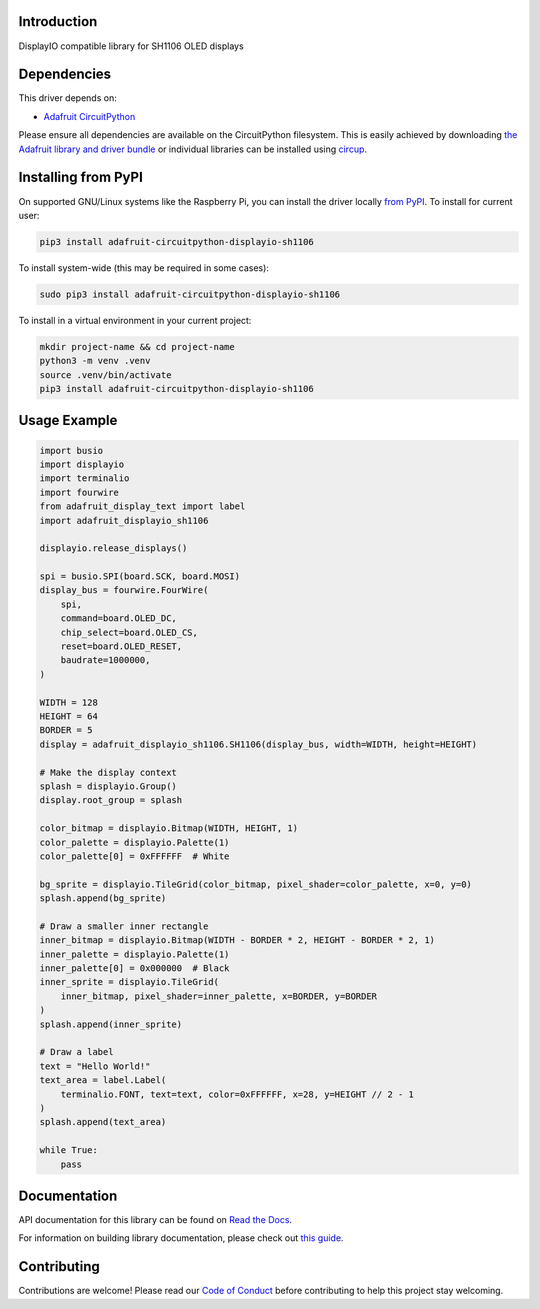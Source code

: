 Introduction
============


.. image:: https://readthedocs.org/projects/adafruit-circuitpython-displayio_sh1106/badge/?version=latest
    :target: https://docs.circuitpython.org/projects/displayio_sh1106/en/latest/
    :alt: Documentation Status


.. image:: https://raw.githubusercontent.com/adafruit/Adafruit_CircuitPython_Bundle/main/badges/adafruit_discord.svg
    :target: https://adafru.it/discord
    :alt: Discord


.. image:: https://github.com/adafruit/Adafruit_CircuitPython_DisplayIO_SH1106/workflows/Build%20CI/badge.svg
    :target: https://github.com/adafruit/Adafruit_CircuitPython_DisplayIO_SH1106/actions
    :alt: Build Status


.. image:: https://img.shields.io/badge/code%20style-black-000000.svg
    :target: https://github.com/psf/black
    :alt: Code Style: Black

DisplayIO compatible library for SH1106 OLED displays


Dependencies
=============
This driver depends on:

* `Adafruit CircuitPython <https://github.com/adafruit/circuitpython>`_

Please ensure all dependencies are available on the CircuitPython filesystem.
This is easily achieved by downloading
`the Adafruit library and driver bundle <https://circuitpython.org/libraries>`_
or individual libraries can be installed using
`circup <https://github.com/adafruit/circup>`_.

Installing from PyPI
=====================
On supported GNU/Linux systems like the Raspberry Pi, you can install the driver locally `from
PyPI <https://pypi.org/project/adafruit-circuitpython-displayio_sh1106/>`_.
To install for current user:

.. code-block:: shell

    pip3 install adafruit-circuitpython-displayio-sh1106

To install system-wide (this may be required in some cases):

.. code-block:: shell

    sudo pip3 install adafruit-circuitpython-displayio-sh1106

To install in a virtual environment in your current project:

.. code-block:: shell

    mkdir project-name && cd project-name
    python3 -m venv .venv
    source .venv/bin/activate
    pip3 install adafruit-circuitpython-displayio-sh1106



Usage Example
=============

.. code-block:: python3

    import busio
    import displayio
    import terminalio
    import fourwire
    from adafruit_display_text import label
    import adafruit_displayio_sh1106

    displayio.release_displays()

    spi = busio.SPI(board.SCK, board.MOSI)
    display_bus = fourwire.FourWire(
        spi,
        command=board.OLED_DC,
        chip_select=board.OLED_CS,
        reset=board.OLED_RESET,
        baudrate=1000000,
    )

    WIDTH = 128
    HEIGHT = 64
    BORDER = 5
    display = adafruit_displayio_sh1106.SH1106(display_bus, width=WIDTH, height=HEIGHT)

    # Make the display context
    splash = displayio.Group()
    display.root_group = splash

    color_bitmap = displayio.Bitmap(WIDTH, HEIGHT, 1)
    color_palette = displayio.Palette(1)
    color_palette[0] = 0xFFFFFF  # White

    bg_sprite = displayio.TileGrid(color_bitmap, pixel_shader=color_palette, x=0, y=0)
    splash.append(bg_sprite)

    # Draw a smaller inner rectangle
    inner_bitmap = displayio.Bitmap(WIDTH - BORDER * 2, HEIGHT - BORDER * 2, 1)
    inner_palette = displayio.Palette(1)
    inner_palette[0] = 0x000000  # Black
    inner_sprite = displayio.TileGrid(
        inner_bitmap, pixel_shader=inner_palette, x=BORDER, y=BORDER
    )
    splash.append(inner_sprite)

    # Draw a label
    text = "Hello World!"
    text_area = label.Label(
        terminalio.FONT, text=text, color=0xFFFFFF, x=28, y=HEIGHT // 2 - 1
    )
    splash.append(text_area)

    while True:
        pass

Documentation
=============

API documentation for this library can be found on `Read the Docs <https://docs.circuitpython.org/projects/displayio_sh1106/en/latest/>`_.

For information on building library documentation, please check out `this guide <https://learn.adafruit.com/creating-and-sharing-a-circuitpython-library/sharing-our-docs-on-readthedocs#sphinx-5-1>`_.

Contributing
============

Contributions are welcome! Please read our `Code of Conduct
<https://github.com/adafruit/Adafruit_CircuitPython_DisplayIO_SH1106/blob/HEAD/CODE_OF_CONDUCT.md>`_
before contributing to help this project stay welcoming.
